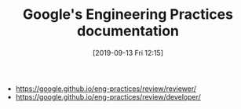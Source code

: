 #+TITLE: Google's Engineering Practices documentation
#+DATE: [2019-09-13 Fri 12:15]

+ https://google.github.io/eng-practices/review/reviewer/
+ https://google.github.io/eng-practices/review/developer/
